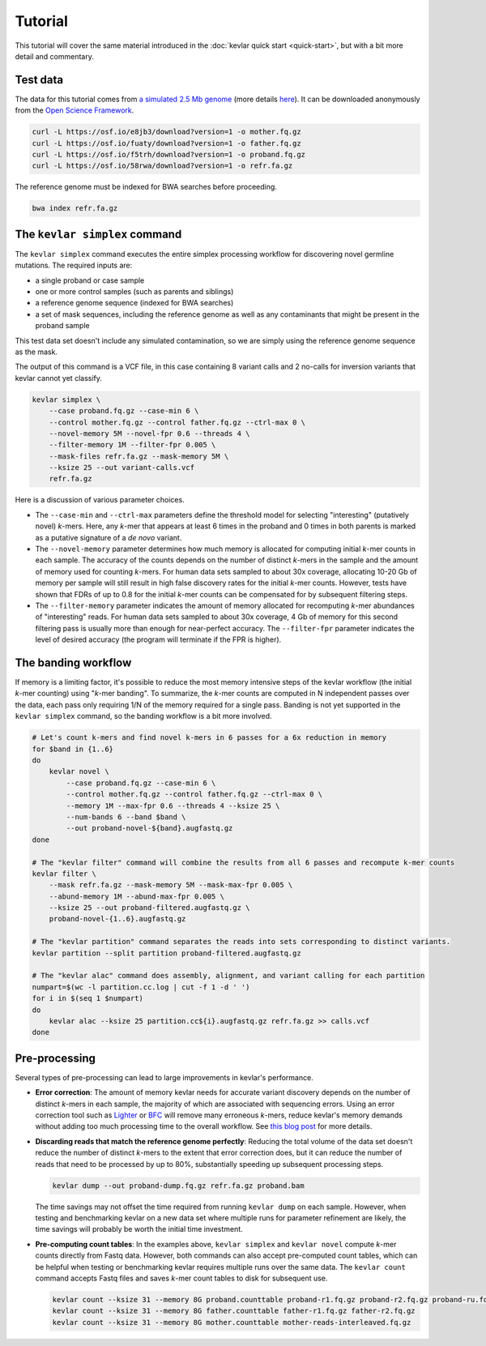 Tutorial
========

This tutorial will cover the same material introduced in the :doc:`kevlar quick start <quick-start>`, but with a bit more detail and commentary.


Test data
---------

The data for this tutorial comes from `a simulated 2.5 Mb genome <https://osf.io/r9h73/>`__ (more details `here <https://osf.io/p5ngm/>`__).
It can be downloaded anonymously from the `Open Science Framework <https://osf.io/>`__.

.. code:: bash

    curl -L https://osf.io/e8jb3/download?version=1 -o mother.fq.gz
    curl -L https://osf.io/fuaty/download?version=1 -o father.fq.gz
    curl -L https://osf.io/f5trh/download?version=1 -o proband.fq.gz
    curl -L https://osf.io/58rwa/download?version=1 -o refr.fa.gz

The reference genome must be indexed for BWA searches before proceeding.

.. code:: bash

    bwa index refr.fa.gz


The ``kevlar simplex`` command
------------------------------

The ``kevlar simplex`` command executes the entire simplex processing workflow for discovering novel germline mutations.
The required inputs are:

- a single proband or case sample
- one or more control samples (such as parents and siblings)
- a reference genome sequence (indexed for BWA searches)
- a set of mask sequences, including the reference genome as well as any contaminants that might be present in the proband sample

This test data set doesn't include any simulated contamination, so we are simply using the reference genome sequence as the mask.

The output of this command is a VCF file, in this case containing 8 variant calls and 2 no-calls for inversion variants that kevlar cannot yet classify.

.. code:: bash

    kevlar simplex \
        --case proband.fq.gz --case-min 6 \
        --control mother.fq.gz --control father.fq.gz --ctrl-max 0 \
        --novel-memory 5M --novel-fpr 0.6 --threads 4 \
        --filter-memory 1M --filter-fpr 0.005 \
        --mask-files refr.fa.gz --mask-memory 5M \
        --ksize 25 --out variant-calls.vcf
        refr.fa.gz

Here is a discussion of various parameter choices.

- The ``--case-min`` and ``--ctrl-max`` parameters define the threshold model for selecting "interesting" (putatively novel) *k*-mers.
  Here, any *k*-mer that appears at least 6 times in the proband and 0 times in both parents is marked as a putative signature of a *de novo* variant.
- The ``--novel-memory`` parameter determines how much memory is allocated for computing initial *k*-mer counts in each sample.
  The accuracy of the counts depends on the number of distinct *k*-mers in the sample and the amount of memory used for counting *k*-mers.
  For human data sets sampled to about 30x coverage, allocating 10-20 Gb of memory per sample will still result in high false discovery rates for the initial *k*-mer counts.
  However, tests have shown that FDRs of up to 0.8 for the initial *k*-mer counts can be compensated for by subsequent filtering steps.
- The ``--filter-memory`` parameter indicates the amount of memory allocated for recomputing *k*-mer abundances of "interesting" reads.
  For human data sets sampled to about 30x coverage, 4 Gb of memory for this second filtering pass is usually more than enough for near-perfect accuracy.
  The ``--filter-fpr`` parameter indicates the level of desired accuracy (the program will terminate if the FPR is higher).


The banding workflow
--------------------

If memory is a limiting factor, it's possible to reduce the most memory intensive steps of the kevlar workflow (the initial *k*-mer counting) using "*k*-mer banding".
To summarize, the *k*-mer counts are computed in N independent passes over the data, each pass only requiring 1/N of the memory required for a single pass.
Banding is not yet supported in the ``kevlar simplex`` command, so the banding workflow is a bit more involved.

.. code:: bash

    # Let's count k-mers and find novel k-mers in 6 passes for a 6x reduction in memory
    for $band in {1..6}
    do
        kevlar novel \
            --case proband.fq.gz --case-min 6 \
            --control mother.fq.gz --control father.fq.gz --ctrl-max 0 \
            --memory 1M --max-fpr 0.6 --threads 4 --ksize 25 \
            --num-bands 6 --band $band \
            --out proband-novel-${band}.augfastq.gz
    done

    # The "kevlar filter" command will combine the results from all 6 passes and recompute k-mer counts
    kevlar filter \
        --mask refr.fa.gz --mask-memory 5M --mask-max-fpr 0.005 \
        --abund-memory 1M --abund-max-fpr 0.005 \
        --ksize 25 --out proband-filtered.augfastq.gz \
        proband-novel-{1..6}.augfastq.gz

    # The "kevlar partition" command separates the reads into sets corresponding to distinct variants.
    kevlar partition --split partition proband-filtered.augfastq.gz

    # The "kevlar alac" command does assembly, alignment, and variant calling for each partition
    numpart=$(wc -l partition.cc.log | cut -f 1 -d ' ')
    for i in $(seq 1 $numpart)
    do
        kevlar alac --ksize 25 partition.cc${i}.augfastq.gz refr.fa.gz >> calls.vcf
    done


Pre-processing
--------------

Several types of pre-processing can lead to large improvements in kevlar's performance.

- **Error correction**:
  The amount of memory kevlar needs for accurate variant discovery depends on the number of distinct *k*-mers in each sample, the majority of which are associated with sequencing errors.
  Using an error correction tool such as `Lighter <https://github.com/mourisl/Lighter>`__ or `BFC <https://github.com/lh3/bfc>`__ will remove many erroneous *k*-mers, reduce kevlar's memory demands without adding too much processing time to the overall workflow.
  See `this blog post <https://standage.github.io/information-content-versus-data-volume-and-k-mer-counting-accuracy.html>`__ for more details.
- **Discarding reads that match the reference genome perfectly**:
  Reducing the total volume of the data set doesn't reduce the number of distinct *k*-mers to the extent that error correction does, but it can reduce the number of reads that need to be processed by up to 80%, substantially speeding up subsequent processing steps.

  .. code:: bash

      kevlar dump --out proband-dump.fq.gz refr.fa.gz proband.bam

  The time savings may not offset the time required from running ``kevlar dump`` on each sample.
  However, when testing and benchmarking kevlar on a new data set where multiple runs for parameter refinement are likely, the time savings will probably be worth the initial time investment.
- **Pre-computing count tables**:
  In the examples above, ``kevlar simplex`` and ``kevlar novel`` compute *k*-mer counts directly from Fastq data.
  However, both commands can also accept pre-computed count tables, which can be helpful when testing or benchmarking kevlar requires multiple runs over the same data.
  The ``kevlar count`` command accepts Fastq files and saves *k*-mer count tables to disk for subsequent use.

  .. code:: bash

      kevlar count --ksize 31 --memory 8G proband.counttable proband-r1.fq.gz proband-r2.fq.gz proband-ru.fq.gz
      kevlar count --ksize 31 --memory 8G father.counttable father-r1.fq.gz father-r2.fq.gz
      kevlar count --ksize 31 --memory 8G mother.counttable mother-reads-interleaved.fq.gz
